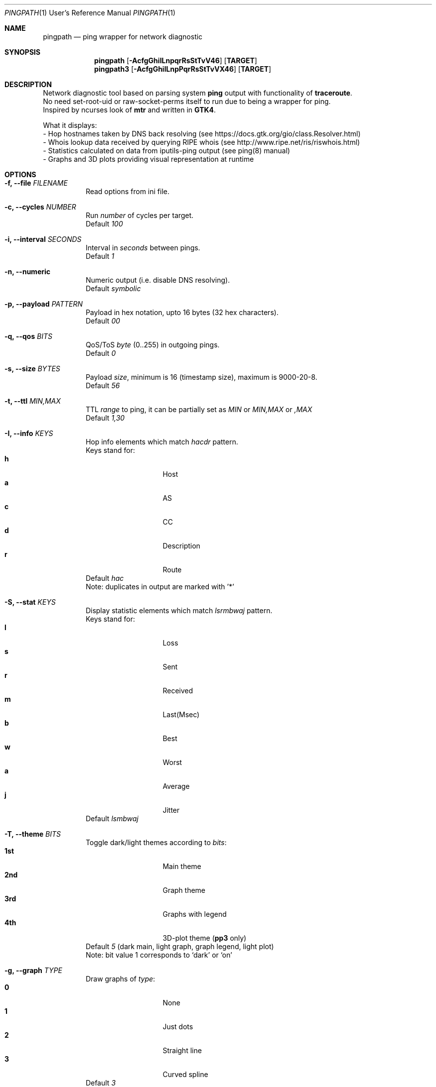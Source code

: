 .Dd $Mdocdate$
.Dt PINGPATH 1 URM
.Os
.Sh NAME
.Nm pingpath
.Nd ping wrapper for network diagnostic
.Sh SYNOPSIS
.Nm
.Op Fl AcfgGhiILnpqrRsStTvV46
.Sy [ TARGET ]
.Nm pingpath3
.Op Fl AcfgGhiILnpPqrRsStTvVX46
.Sy [ TARGET ]
.Sh DESCRIPTION
Network diagnostic tool based on parsing system
.Sy ping
output with functionality of
.Sy traceroute .
.br
No need set-root-uid or raw-socket-perms itself to run due to being a wrapper for ping.
.br
Inspired by ncurses look of
.Sy mtr
and written in
.Sy GTK4 .
.Pp
What it displays:
.Bl -tag -width Ds
.ad l
- Hop hostnames taken by DNS back resolving (see\~https://docs.gtk.org/gio/class.Resolver.html)
.br
- Whois lookup data received by querying RIPE whois (see\~http://www.ripe.net/ris/riswhois.html)
.br
- Statistics calculated on data from iputils-ping output (see\~ping(8)\~manual)
.br
- Graphs and 3D plots providing visual representation at runtime
.El
.br
.Sh OPTIONS
.Bl -tag -width Ds
.It Fl f, Fl -file Ar FILENAME
Read options from ini file.
.It Fl c, Fl -cycles Ar NUMBER
Run
.Ar number
of cycles per target.
.br
Default
.Ar 100
.It Fl i, Fl -interval Ar SECONDS
Interval in
.Ar seconds
between pings.
.br
Default
.Ar 1
.It Fl n, Fl -numeric
Numeric output (i.e. disable DNS resolving).
.br
Default
.Ar symbolic
.It Fl p, Fl -payload Ar PATTERN
Payload
in hex notation, upto 16 bytes (32 hex characters).
.br
Default
.Ar 00
.It Fl q, Fl -qos Ar BITS
QoS/ToS
.Ar byte
(0..255) in outgoing pings.
.br
Default
.Ar 0
.It Fl s, Fl -size Ar BYTES
Payload
.Ar size ,
minimum is 16 (timestamp size), maximum is 9000-20-8.
.br
Default
.Ar 56
.It Fl t, Fl -ttl Ar MIN,MAX
TTL
.Ar range
to ping, it can be partially set as
.Ar MIN
or
.Ar MIN,MAX
or
.Ar ,MAX
.br
Default
.Ar 1,30
.It Fl I, Fl -info Ar KEYS
Hop info elements which match
.Ar hacdr
pattern.
.br
Keys stand for:
.Bl -tag -offset Ds -compact
.It Cm h
Host
.It Cm a
AS
.It Cm c
CC
.It Cm d
Description
.It Cm r
Route
.El
Default
.Ar hac
.br
Note: duplicates in output are marked with '*'
.El
.Bl -tag -width Ds
.It Fl S, Fl -stat Ar KEYS
Display statistic elements which match
.Ar lsrmbwaj
pattern.
.br
Keys stand for:
.Bl -tag -offset Ds -compact
.It Cm l
Loss
.It Cm s
Sent
.It Cm r
Received
.It Cm m
Last(Msec)
.It Cm b
Best
.It Cm w
Worst
.It Cm a
Average
.It Cm j
Jitter
.El
Default
.Ar lsmbwaj
.El
.Bl -tag -width Ds
.It Fl T, Fl -theme Ar BITS
Toggle dark/light themes according to
.Ar bits :
.Bl -tag -offset Ds -compact
.It Cm 1st
Main theme
.It Cm 2nd
Graph theme
.It Cm 3rd
Graphs with legend
.It Cm 4th
3D-plot theme (\fBpp3\fR only)
.El
Default
.Ar 5
(dark main, light graph, graph legend, light plot)
.br
Note: bit value 1 corresponds to `dark' or `on'
.El
.Bl -tag -width Ds
.It Fl g, Fl -graph Ar TYPE
Draw graphs of
.Ar type :
.Bl -tag -offset Ds -compact
.It Cm 0
None
.It Cm 1
Just dots
.It Cm 2
Straight line
.It Cm 3
Curved spline
.El
Default
.Ar 3
.El
.Bl -tag -width Ds
.It Fl G, Fl -extra Ar KEYS
Display extra elements on graphs according to
.Ar keys :
.Bl -tag -offset Ds -compact
.It Cm l
Average line
.It Cm r
Jitter range
.It Cm a
Jitter area
.El
Default
.Ar none
.El
.Bl -tag -width Ds
.It Fl L, Fl -legend Ar KEYS
Display graph legend and its fields according to
.Ar keys :
.Bl -tag -offset Ds -compact
.It Cm d
Field "Average Delay ± Jitter"
.It Cm c
Field "Country Code : AS Number"
.It Cm h
Field "Hopname"
.El
Default
.Ar all
.El
.Bl -tag -width Ds
.It Fl P, Fl -plot Ar KEYS
Which parts of 3D-plot to display (\fBpp3\fR only)
.Bl -tag -offset Ds -compact
.It Cm b
Backside with grid
.It Cm a
Axes with marks
.It Cm g
Grid on surface
.It Cm r
Rotator
.El
Default
.Ar all
.El
.Bl -tag -width Ds
.It Fl X, Fl -extra-params Ar PAIRS
3D-plot extra parameters tagged with characters (\fBpp3\fR only)
.Bl -tag -offset Ds -compact
.It Cm r
Red surface gradient
.It Cm g
Green surface gradient
.It Cm b
Blue surface gradient
.It Cm o
Orientation and rotation
.El
Default
.Ar r=77:77,g=230:77,b=77:230,o=-20:0:0:5
.br
Note: \fBrgb\fR colors are in range from 0 to 255
.br
.in +.6i
\fBo\fRrientation is set with yaw:pitch:roll:step, where
.br
.in
.in +.9i
orientation angles are from -180 to 180
.br
rotation step is in range from 1 to 180
.in
.El
.Bl -tag -width Ds
.It Fl r, Fl -recap Ar TYPE
Run non-interactively and print summary at exit:
.Bl -tag -offset Ds -compact
.It Cm t
Simple text
.It Cm c
CSV delimited with a semicolon
.It Cm J
Pretty printed JSON
.It Cm j
More numeric JSON
.El
Default
.Ar none
.El
.Bl -tag -width Ds
.It Fl R, Fl -run
Autostart from CLI (if ping target is set)
.It Fl A, Fl -active-tab
Active tab at start
.Bl -tag -offset Ds -compact
.It Cm 1
Ping
.It Cm 2
Graph
.It Cm 3
Plot (\fBpp3\fR only)
.El
Default
.Ar 1
.El
.Bl -tag -width Ds
.It Fl v, Fl -verbose Ar LEVEL
Print debug messages to stdout according to bits of
.Ar level :
.Bl -tag -offset Ds -compact
.It Cm 1st
(1)  main log
.It Cm 2nd
(2)  common debug
.It Cm 3rd
(4)  dns
.It Cm 4th
(8)  whois
.It Cm 5th
(16) config
.It Cm 6th
(32) reorder and dnd
.El
Default
.Ar none
.El
.Bl -tag -width Ds
.It Fl V, Fl -version
Print app and runtime lib versions
.It Fl 4, Fl -ipv4
IPv4 only
.It Fl 6, Fl -ipv6
IPv6 only
.El
.Sh KEYBOARD SHORTCUTS
For common actions:
.Bl -tag -offset Ds -compact
.It Cm Ctrl+S
Start/Stop pings
.It Cm Space
Pause/Resume visual updates
.It Cm Ctrl+R
Reset statistics
.It Cm Ctrl+L
Toggle graph legend on/off
.It Cm Ctrl+H
Display help
.It Cm Ctrl+X
Exit
.It Cm Ctrl+Left
Yaw Left
.It Cm Ctrl+Right
Yaw Right
.It Cm Ctrl+Up
Roll Clockwise (Up)
.It Cm Ctrl+Down
Roll Contra (Down)
.It Cm Ctrl+PgUp
Pitch Up (Clockwise)
.It Cm Ctrl+PgDn
Pitch Down (Contra)
.El
.Sh DRAG-N-DROP
 Items that can be reordered ot relocated:
.Bl -tag -offset Ds -compact
.It Cm Notebook tabs
.It Cm Info fields
.It Cm Stat fields
.It Cm Graph legend
.It Cm Plot rotator
.El
.Bl -tag -width Ds
.Sh KNOWN CAVEATS
RTT for transit hops is calculated from TIMESTAMPS generated by
.Sy ping
for
.Sy no-answer-yet
and
.Sy time-to-live-exceeded
diagnostic messages.
Jitter used here is the simple average difference between two consecutive RTTs for depicting the range in which they vary.
So that use
.Sy traceroute
or
.Sy mtr
for more accurate measures of transit hops and statistics.
.sp 1
On whois data: if there are multiple sources despite -m flag in query, it displays the last tags (marked with '*').
.El
.El
.Sh PROJECT LOCATION
.Lk https://github.com/yvs2014/pingpath
.El
.Sh SEE ALSO
ping(8), traceroute(8), mtr(8)
